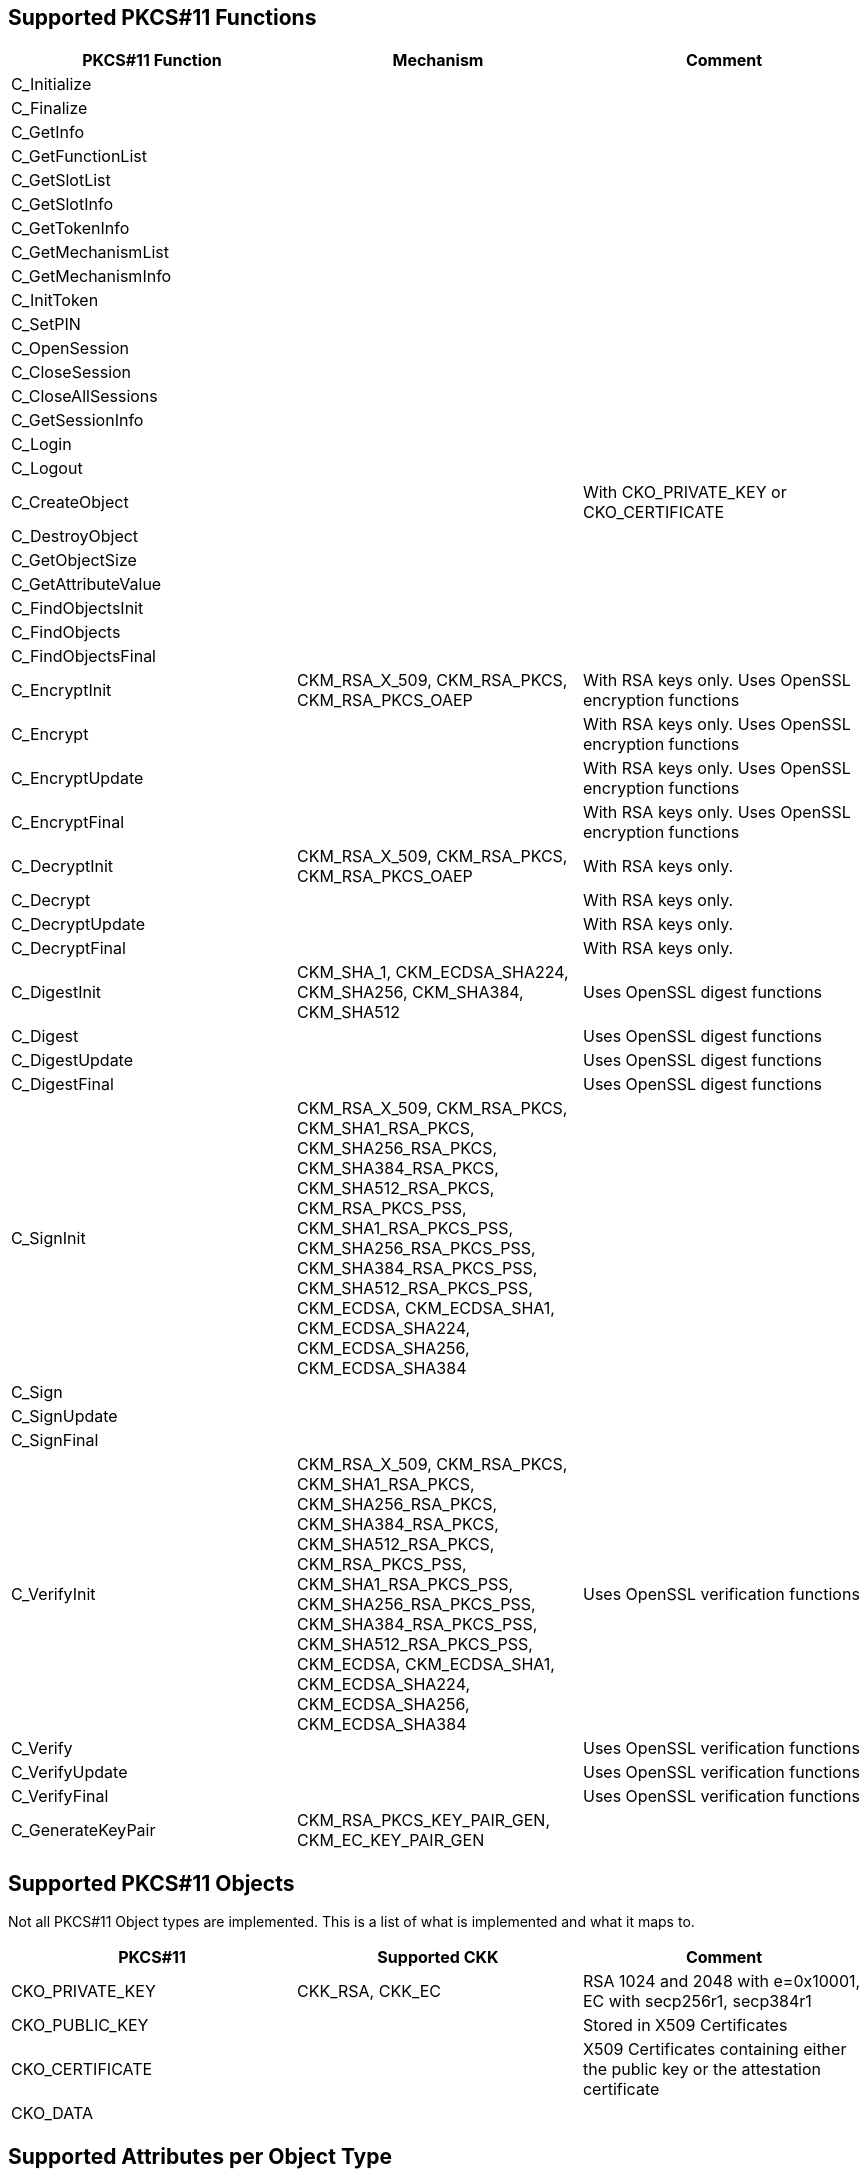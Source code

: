 == Supported PKCS#11 Functions
[options="header"]
|=======================
|PKCS#11 Function | Mechanism | Comment
|C_Initialize||
|C_Finalize||
|C_GetInfo||
|C_GetFunctionList||
|C_GetSlotList||
|C_GetSlotInfo||
|C_GetTokenInfo||
|C_GetMechanismList||
|C_GetMechanismInfo||
|C_InitToken||
|C_SetPIN||
|C_OpenSession||
|C_CloseSession||
|C_CloseAllSessions||
|C_GetSessionInfo||
|C_Login||
|C_Logout||
|C_CreateObject|| With CKO_PRIVATE_KEY or CKO_CERTIFICATE
|C_DestroyObject||
|C_GetObjectSize||
|C_GetAttributeValue||
|C_FindObjectsInit||
|C_FindObjects||
|C_FindObjectsFinal||
|C_EncryptInit| CKM_RSA_X_509, CKM_RSA_PKCS, CKM_RSA_PKCS_OAEP | With RSA keys only. Uses OpenSSL encryption functions
|C_Encrypt|| With RSA keys only. Uses OpenSSL encryption functions
|C_EncryptUpdate|| With RSA keys only. Uses OpenSSL encryption functions
|C_EncryptFinal|| With RSA keys only. Uses OpenSSL encryption functions
|C_DecryptInit| CKM_RSA_X_509, CKM_RSA_PKCS, CKM_RSA_PKCS_OAEP | With RSA keys only.
|C_Decrypt|| With RSA keys only.
|C_DecryptUpdate|| With RSA keys only.
|C_DecryptFinal|| With RSA keys only.
|C_DigestInit|CKM_SHA_1, CKM_ECDSA_SHA224, CKM_SHA256, CKM_SHA384, CKM_SHA512| Uses OpenSSL digest functions
|C_Digest|| Uses OpenSSL digest functions
|C_DigestUpdate|| Uses OpenSSL digest functions
|C_DigestFinal|| Uses OpenSSL digest functions
|C_SignInit|
CKM_RSA_X_509, 
CKM_RSA_PKCS, 
CKM_SHA1_RSA_PKCS,
CKM_SHA256_RSA_PKCS, 
CKM_SHA384_RSA_PKCS, 
CKM_SHA512_RSA_PKCS, 
CKM_RSA_PKCS_PSS, 
CKM_SHA1_RSA_PKCS_PSS,
CKM_SHA256_RSA_PKCS_PSS, 
CKM_SHA384_RSA_PKCS_PSS, 
CKM_SHA512_RSA_PKCS_PSS, 
CKM_ECDSA, 
CKM_ECDSA_SHA1, 
CKM_ECDSA_SHA224, 
CKM_ECDSA_SHA256, 
CKM_ECDSA_SHA384|
|C_Sign||
|C_SignUpdate||
|C_SignFinal||
|C_VerifyInit|CKM_RSA_X_509, 
CKM_RSA_PKCS, 
CKM_SHA1_RSA_PKCS,
CKM_SHA256_RSA_PKCS, 
CKM_SHA384_RSA_PKCS, 
CKM_SHA512_RSA_PKCS, 
CKM_RSA_PKCS_PSS, 
CKM_SHA1_RSA_PKCS_PSS,
CKM_SHA256_RSA_PKCS_PSS, 
CKM_SHA384_RSA_PKCS_PSS, 
CKM_SHA512_RSA_PKCS_PSS, 
CKM_ECDSA, 
CKM_ECDSA_SHA1, 
CKM_ECDSA_SHA224, 
CKM_ECDSA_SHA256, 
CKM_ECDSA_SHA384| Uses OpenSSL verification functions
|C_Verify|| Uses OpenSSL verification functions
|C_VerifyUpdate|| Uses OpenSSL verification functions
|C_VerifyFinal|| Uses OpenSSL verification functions
|C_GenerateKeyPair|CKM_RSA_PKCS_KEY_PAIR_GEN, CKM_EC_KEY_PAIR_GEN|
|=======================

== Supported PKCS#11 Objects

Not all PKCS#11 Object types are implemented. This is a list of what is
implemented and what it maps to.

[options="header"]
|==============================================================================
| PKCS#11 | Supported CKK | Comment
| CKO_PRIVATE_KEY | CKK_RSA, CKK_EC | RSA 1024 and 2048 with e=0x10001, EC with secp256r1, secp384r1
| CKO_PUBLIC_KEY | | Stored in X509 Certificates
| CKO_CERTIFICATE | | X509 Certificates containing either the public key or the attestation certificate
| CKO_DATA | | 
|==============================================================================

== Supported Attributes per Object Type

[options="header"]
|=================================
|Attribute | Private key object | Public key object | Certificate object | Data object
|CKA_CLASS             |X|X|X|X
|CKA_ID                |X|X|X|X
|CKA_TOKEN             |X|X|X|X
|CKA_PRIVATE           |X|X|X|X
|CKA_LABEL             |X|X|X|X
|CKA_APPLICATION       | | | |X
|CKA_OBJECT_ID         | | | |X
|CKA_MODIFIABLE        |X|X|X|X
|CKA_VALUE             | | |X|X
|CKA_SUBJECT           | | |X|
|CKA_ISSUER            | | |X|
|CKA_SERIALNUMBER      | | |X|
|CKA_CERTIFICATE_TYPE  | | |X|
|KcA_TRUSTED           | |X|X|
|CKA_KEY_TYPE          |X|X| |
|CKA_SENSITIVE         |X| | |
|CKA_ALWAYS_SENSITIVE  |X| | |
|CKA_EXTRACTABLE       |X| | |
|CKA_NEVER_EXTRACTABLE |X| | |
|CKA_LOCAL             |X|X| |
|CKA_ENCRYPT           | |X| |
|CKA_DECRYPT           |X| | |
|CKA_WRAP              | |X| |
|CKA_UNWRAP            |X| | |
|CKA_SIGN              |X| | |
|CKA_VERIFY            | |X| |
|CKA_DERIVE            |X|X| |
|CKA_MODULUS           |X|X| |
|CKA_EC_POINT          |X|X| |
|CKA_EC_PARAMS         |X|X| |
|CKA_MODULUS_BITS      |X|X| |
|CKA_PUBLIC_EXPONENT   |X|X| |
|CKA_ALWAYS_AUTHENTICATE |X|||
|=================================

== Key Alias per Slot and Object Type

Some applications, mainly Java, specify the keys to use by their key alias, which is refered to as a key's label by PKCS#11. Objects' labels as access by YKCS11 are fixed values and are unmodifiable. Following is the list of object lables according to their object type and the slot they reside in (See https://developers.yubico.com/PIV/Introduction/Certificate_slots.html[PIV Certificate Slots] for the slot usage).

[options="header"]
|=================================
|Slot | Private key | Public key | Certificate | Attestation certificate | Data object

|9a | Private key for PIV Authentication | Public key for PIV Authentication | X.509 Certificate for PIV Authentication | X.509 Certificate for PIV Attestation 9a | X.509 Certificate for PIV Authentication

|9c | Private key for Digital Signature | Public key for Digital Signature | X.509 Certificate for Digital Signature | X.509 Certificate for PIV Attestation 9c | X.509 Certificate for Digital Signature

|9d | Private key for Key Management | Public key for Key Management | X.509 Certificate for Key Management | X.509 Certificate for PIV Attestation 9d |X.509 Certificate for Key Management

|9e | Private key for Card Authentication | Public key for Card Authentication | X.509 Certificate for Card Authentication | X.509 Certificate for PIV Attestation 9e|X.509 Certificate for Card Authentication

|82 | Private key for Retired Key 1 | Public key for Retired Key 1 | X.509 Certificate for Retired Key 1 |X.509 Certificate for PIV Attestation 82 |X.509 Certificate for Retired Key 1 

|83 | Private key for Retired Key 2 | Public key for Retired Key 2 | X.509 Certificate for Retired Key 2 | X.509 Certificate for PIV Attestation 82 |X.509 Certificate for Retired Key 2 

|84 | Private key for Retired Key 3 | Public key for Retired Key 3 | X.509 Certificate for Retired Key 3 | X.509 Certificate for PIV Attestation 83 |X.509 Certificate for Retired Key 3 

|85 | Private key for Retired Key 4 | Public key for Retired Key 4 | X.509 Certificate for Retired Key 4 | X.509 Certificate for PIV Attestation 84 | X.509 Certificate for Retired Key 4 

|86 | Private key for Retired Key 5 | Public key for Retired Key 5 | X.509 Certificate for Retired Key 5 | X.509 Certificate for PIV Attestation 85 | X.509 Certificate for Retired Key 5 

|87 | Private key for Retired Key 6 | Public key for Retired Key 6 | X.509 Certificate for Retired Key 6 | X.509 Certificate for PIV Attestation 86| X.509 Certificate for Retired Key 6 

|88 | Private key for Retired Key 7 | Public key for Retired Key 7 | X.509 Certificate for Retired Key 7 | X.509 Certificate for PIV Attestation 87 | X.509 Certificate for Retired Key 7 

|89 | Private key for Retired Key 8 | Public key for Retired Key 8 | X.509 Certificate for Retired Key 8 | X.509 Certificate for PIV Attestation 88 | X.509 Certificate for Retired Key 8 

|8a | Private key for Retired Key 9 | Public key for Retired Key 9 | X.509 Certificate for Retired Key 9 | X.509 Certificate for PIV Attestation 89 | X.509 Certificate for Retired Key 9 

|8b | Private key for Retired Key 10 | Public key for Retired Key 10 | X.509 Certificate for Retired Key 10 | X.509 Certificate for PIV Attestation 8a | X.509 Certificate for Retired Key 10 

|8c | Private key for Retired Key 11 | Public key for Retired Key 11 | X.509 Certificate for Retired Key 11 | X.509 Certificate for PIV Attestation 8b | X.509 Certificate for Retired Key 11 

|8d | Private key for Retired Key 12 | Public key for Retired Key 12 | X.509 Certificate for Retired Key 12 | X.509 Certificate for PIV Attestation 8c | X.509 Certificate for Retired Key 12 

|8e | Private key for Retired Key 13 | Public key for Retired Key 13 | X.509 Certificate for Retired Key 13 | X.509 Certificate for PIV Attestation 8d | X.509 Certificate for Retired Key 13 

|8f | Private key for Retired Key 14 | Public key for Retired Key 14 | X.509 Certificate for Retired Key 14 | X.509 Certificate for PIV Attestation 8e | X.509 Certificate for Retired Key 14 

|90 | Private key for Retired Key 15 | Public key for Retired Key 15 | X.509 Certificate for Retired Key 15 | X.509 Certificate for PIV Attestation 8f | X.509 Certificate for Retired Key 15 

|91 | Private key for Retired Key 16 | Public key for Retired Key 16 | X.509 Certificate for Retired Key 16 | X.509 Certificate for PIV Attestation 90 | X.509 Certificate for Retired Key 16 

|92 | Private key for Retired Key 17 | Public key for Retired Key 17 | X.509 Certificate for Retired Key 17 | X.509 Certificate for PIV Attestation 91 | X.509 Certificate for Retired Key 17 

|93 | Private key for Retired Key 18 | Public key for Retired Key 18 | X.509 Certificate for Retired Key 18 | X.509 Certificate for PIV Attestation 92 | X.509 Certificate for Retired Key 18 

|94 | Private key for Retired Key 19 | Public key for Retired Key 19 | X.509 Certificate for Retired Key 19 | X.509 Certificate for PIV Attestation 93 | X.509 Certificate for Retired Key 19 

|95 | Private key for Retired Key 20 | Public key for Retired Key 20 | X.509 Certificate for Retired Key 20 | X.509 Certificate for PIV Attestation 94 | X.509 Certificate for Retired Key 20 

|f9 | Private key for PIV Attestation | Public key for PIV Attestation | X.509 Certificate for PIV Attestation | X.509 Certificate for PIV Attestation 95 | X.509 Certificate for PIV Attestation 
|=================================